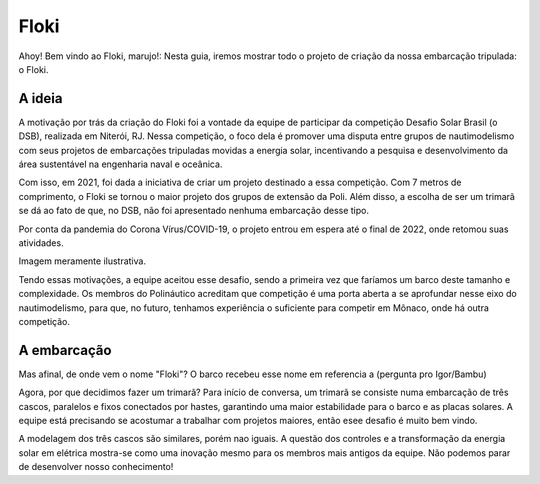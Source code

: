 Floki
=====

Ahoy! Bem vindo ao Floki, marujo!:
Nesta guia, iremos mostrar todo o projeto de criação da nossa embarcação tripulada: o Floki.

A ideia
------------

A motivação por trás da criação do Floki foi a vontade da equipe de participar da competição Desafio Solar Brasil (o DSB), realizada em Niterói, RJ.
Nessa competição, o foco dela é promover uma disputa entre grupos de nautimodelismo com seus projetos de embarcações tripuladas movidas a energia solar, incentivando a pesquisa e desenvolvimento da área sustentável na engenharia naval e oceânica.

Com isso, em 2021, foi dada a iniciativa de criar um projeto destinado a essa competição. Com 7 metros de comprimento, o Floki se tornou o maior projeto dos grupos de extensão da Poli. Além disso, a escolha de ser um trimarã se dá ao fato de que, no DSB, não foi apresentado nenhuma embarcação desse tipo.

Por conta da pandemia do Corona Vírus/COVID-19, o projeto entrou em espera até o final de 2022, onde retomou suas atividades.

Imagem meramente ilustrativa.
   .. image:: imagens/trimaraex.jpg
   
Tendo essas motivações, a equipe aceitou esse desafio, sendo a primeira vez que faríamos um barco deste tamanho e complexidade. Os membros do Polináutico acreditam que  competição é uma porta aberta a se aprofundar nesse eixo do nautimodelismo, para que, no futuro, tenhamos experiência o suficiente para competir em Mônaco, onde há outra competição.

A embarcação
------------

Mas afinal, de onde vem o nome "Floki"?
O barco recebeu esse nome em referencia a (pergunta pro Igor/Bambu)

Agora, por que decidimos fazer um trimarã?
Para início de conversa, um trimarã se consiste numa embarcação de três cascos, paralelos e fixos conectados por hastes, garantindo uma maior estabilidade para o barco e as placas solares. A equipe está precisando se acostumar a trabalhar com projetos maiores, então esee desafio é muito bem vindo. 

A modelagem dos três cascos são similares, porém nao iguais. A questão dos controles e a transformação da energia solar em elétrica mostra-se como uma inovação mesmo para os membros mais antigos da equipe. Não podemos parar de desenvolver nosso conhecimento!
